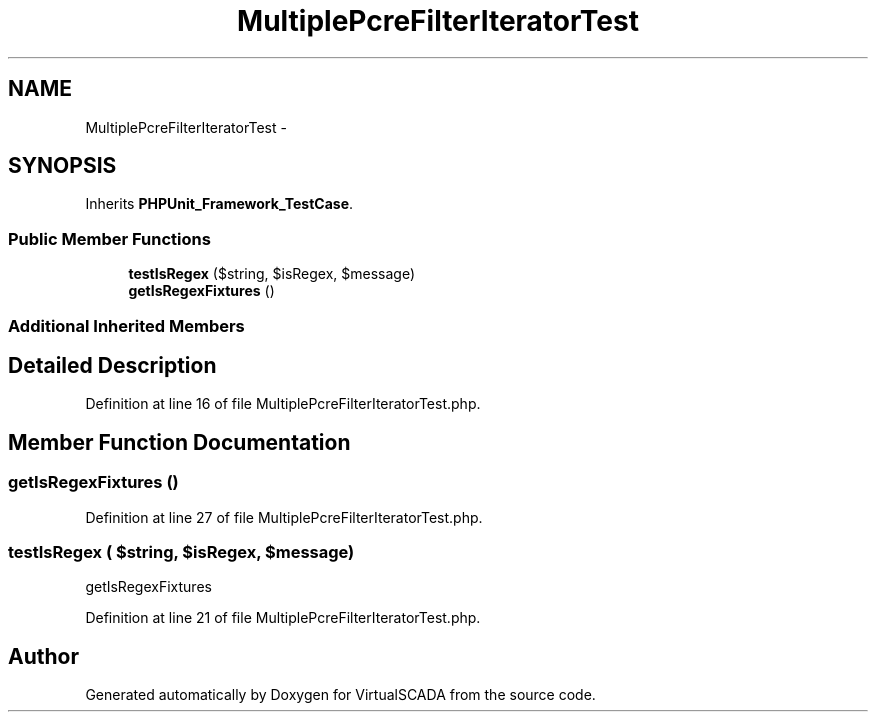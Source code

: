 .TH "MultiplePcreFilterIteratorTest" 3 "Tue Apr 14 2015" "Version 1.0" "VirtualSCADA" \" -*- nroff -*-
.ad l
.nh
.SH NAME
MultiplePcreFilterIteratorTest \- 
.SH SYNOPSIS
.br
.PP
.PP
Inherits \fBPHPUnit_Framework_TestCase\fP\&.
.SS "Public Member Functions"

.in +1c
.ti -1c
.RI "\fBtestIsRegex\fP ($string, $isRegex, $message)"
.br
.ti -1c
.RI "\fBgetIsRegexFixtures\fP ()"
.br
.in -1c
.SS "Additional Inherited Members"
.SH "Detailed Description"
.PP 
Definition at line 16 of file MultiplePcreFilterIteratorTest\&.php\&.
.SH "Member Function Documentation"
.PP 
.SS "getIsRegexFixtures ()"

.PP
Definition at line 27 of file MultiplePcreFilterIteratorTest\&.php\&.
.SS "testIsRegex ( $string,  $isRegex,  $message)"
getIsRegexFixtures 
.PP
Definition at line 21 of file MultiplePcreFilterIteratorTest\&.php\&.

.SH "Author"
.PP 
Generated automatically by Doxygen for VirtualSCADA from the source code\&.
